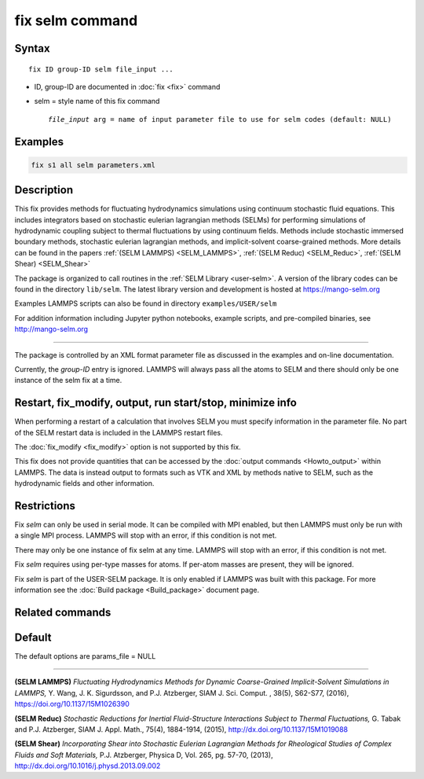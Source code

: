 .. index:: fix selm

fix selm command
==================

Syntax
""""""

.. parsed-literal::

   fix ID group-ID selm file_input ...

* ID, group-ID are documented in :doc:`fix <fix>` command
* selm = style name of this fix command

  .. parsed-literal::

       *file_input* arg = name of input parameter file to use for selm codes (default: NULL)

Examples
""""""""

.. code-block:: LAMMPS

   fix s1 all selm parameters.xml

Description
"""""""""""
This fix provides methods for fluctuating hydrodynamics simulations using
continuum stochastic fluid equations.  This includes integrators based on
stochastic eulerian lagrangian methods (SELMs) for performing simulations
of hydrodynamic coupling subject to thermal fluctuations by using
continuum fields.  Methods include stochastic immersed boundary methods,
stochastic eulerian lagrangian methods, and implicit-solvent coarse-grained
methods.  More details can be found in the papers :ref:`(SELM LAMMPS) <SELM_LAMMPS>`,
:ref:`(SELM Reduc) <SELM_Reduc>`, :ref:`(SELM Shear) <SELM_Shear>`

The package is organized to call routines in the :ref:`SELM Library <user-selm>`.
A version of the library codes can be found in the directory ``lib/selm``.
The latest library version and development is hosted at https://mango-selm.org

Examples LAMMPS scripts can also be found in directory
``examples/USER/selm``

For addition information including Jupyter python notebooks, example
scripts, and pre-compiled binaries, see http://mango-selm.org

----------

The package is controlled by an XML format parameter file as discussed in
the examples and on-line documentation.

Currently, the *group-ID* entry is ignored. LAMMPS will always pass
all the atoms to SELM and there should only be one instance of the
selm fix at a time.

Restart, fix_modify, output, run start/stop, minimize info
"""""""""""""""""""""""""""""""""""""""""""""""""""""""""""

When performing a restart of a calculation that involves SELM you must
specify information in the parameter file. No part of the SELM restart
data is included in the LAMMPS restart files.

The :doc:`fix_modify <fix_modify>` option is not supported by this fix.

This fix does not provide quantities that can be accessed by the
:doc:`output commands <Howto_output>` within LAMMPS.  The data is
instead output to formats such as VTK and XML by methods native to
SELM, such as the hydrodynamic fields and other information.

Restrictions
""""""""""""

Fix *selm* can only be used in serial mode. It can be compiled
with MPI enabled, but then LAMMPS must only be run with a single
MPI process.  LAMMPS will stop with an error, if this condition
is not met.

There may only be one instance of fix selm at any time.  LAMMPS
will stop with an error, if this condition is not met.

Fix *selm* requires using per-type masses for atoms.  If per-atom
masses are present, they will be ignored.

Fix *selm* is part of the USER-SELM package.  It is only enabled if
LAMMPS was built with this package.  For more information see the
:doc:`Build package <Build_package>` document page.

Related commands
""""""""""""""""

Default
"""""""

The default options are params_file = NULL

----------

.. _SELM_LAMMPS:

**(SELM LAMMPS)** *Fluctuating Hydrodynamics Methods for Dynamic Coarse-Grained Implicit-Solvent Simulations in LAMMPS,* Y. Wang, J. K. Sigurdsson, and P.J. Atzberger, SIAM J. Sci. Comput. , 38(5), S62-S77, (2016), https://doi.org/10.1137/15M1026390

.. _SELM_Reduc:

**(SELM Reduc)** *Stochastic Reductions for Inertial Fluid-Structure Interactions Subject to Thermal Fluctuations,* G. Tabak and P.J. Atzberger, SIAM J. Appl. Math., 75(4), 1884-1914, (2015), http://dx.doi.org/10.1137/15M1019088

.. _SELM_Shear:

**(SELM Shear)** *Incorporating Shear into Stochastic Eulerian Lagrangian Methods for Rheological Studies of Complex Fluids and Soft Materials,* P.J. Atzberger, Physica D, Vol. 265, pg. 57-70, (2013), http://dx.doi.org/10.1016/j.physd.2013.09.002

